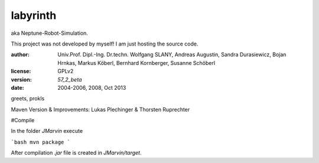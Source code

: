 labyrinth
=========

aka Neptune-Robot-Simulation.

This project was not developed by myself!
I am just hosting the source code.

:author:        Univ.Prof. Dipl.-Ing. Dr.techn. Wolfgang SLANY,
                Andreas Augustin, Sandra Durasiewicz, Bojan Hrnkas,
                Markus Köberl, Bernhard Kornberger, Susanne Schöberl
:license:       GPLv2
:version:       `57_2_beta`
:date:          2004-2006, 2008, Oct 2013

greets,
prokls


Maven Version & Improvements: Lukas Plechinger & Thorsten Ruprechter



#Compile

In the folder `JMarvin` execute

```bash
mvn package
```

After compilation `.jar` file is created in `JMarvin/target`.